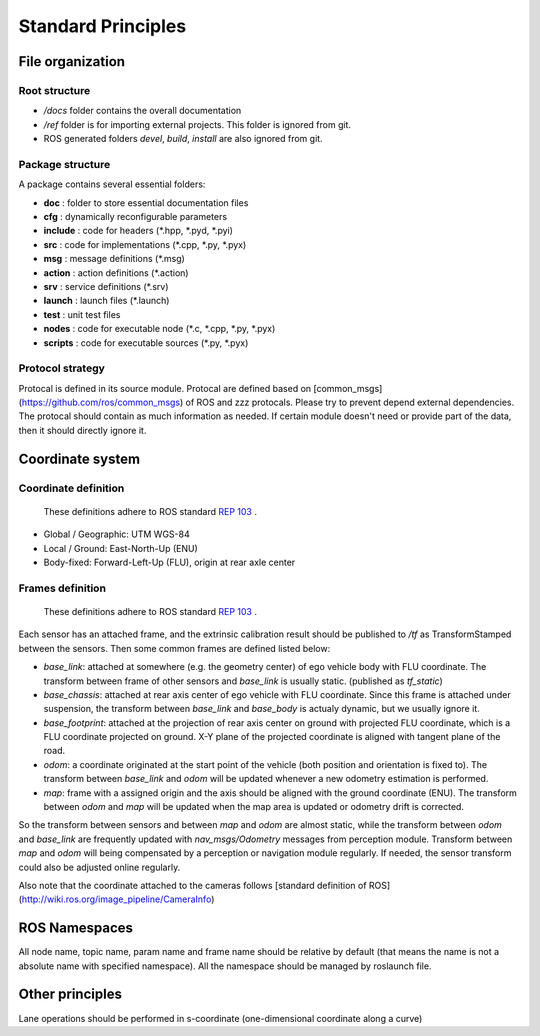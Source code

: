 Standard Principles
===================


File organization
#################

Root structure
**************

- `/docs` folder contains the overall documentation
- `/ref` folder is for importing external projects. This folder is ignored from git.
- ROS generated folders `\devel`, `\build`, `\install` are also ignored from git.

Package structure
*****************
A package contains several essential folders:

- **doc** : folder to store essential documentation files
- **cfg** : dynamically reconfigurable parameters
- **include** : code for headers (\*.hpp, \*.pyd, \*.pyi)
- **src** : code for implementations (\*.cpp, \*.py, \*.pyx)
- **msg** : message definitions (\*.msg)
- **action** : action definitions (\*.action)
- **srv** : service definitions (\*.srv)
- **launch** : launch files (\*.launch)
- **test** : unit test files
- **nodes** : code for executable node (\*.c, \*.cpp, \*.py, \*.pyx)
- **scripts** : code for executable sources (\*.py, \*.pyx)


Protocol strategy
*****************

Protocal is defined in its source module. Protocal are defined based on [common_msgs](https://github.com/ros/common_msgs) of ROS and zzz protocals. Please try to prevent depend external dependencies. The protocal should contain as much information as needed. If certain module doesn't need or provide part of the data, then it should directly ignore it.

Coordinate system
#################

Coordinate definition
*********************

    These definitions adhere to ROS standard `REP 103 <https://www.ros.org/reps/rep-0103.html>`_ .

- Global / Geographic: UTM WGS-84
- Local / Ground: East-North-Up (ENU)
- Body-fixed: Forward-Left-Up (FLU), origin at rear axle center


Frames definition
*****************

    These definitions adhere to ROS standard `REP 103 <https://www.ros.org/reps/rep-0103.html>`_ .

Each sensor has an attached frame, and the extrinsic calibration result should be published to `/tf` as TransformStamped between the sensors. Then some common frames are defined listed below:

- `base_link`: attached at somewhere (e.g. the geometry center) of ego vehicle body with FLU coordinate. The transform between frame of other sensors and `base_link` is usually static. (published as `tf_static`)
- `base_chassis`: attached at rear axis center of ego vehicle with FLU coordinate. Since this frame is attached under suspension, the transform between `base_link` and `base_body` is actualy dynamic, but we usually ignore it.
- `base_footprint`: attached at the projection of rear axis center on ground with projected FLU coordinate, which is a FLU coordinate projected on ground. X-Y plane of the projected coordinate is aligned with tangent plane of the road.
- `odom`: a coordinate originated at the start point of the vehicle (both position and orientation is fixed to). The transform between `base_link` and `odom` will be updated whenever a new odometry estimation is performed.
- `map`: frame with a assigned origin and the axis should be aligned with the ground coordinate (ENU). The transform between `odom` and `map` will be updated when the map area is updated or odometry drift is corrected.

So the transform between sensors and between `map` and `odom` are almost static, while the transform between `odom` and `base_link` are frequently updated with `nav_msgs/Odometry` messages from perception module. Transform between `map` and `odom` will being compensated by a perception or navigation module regularly. If needed, the sensor transform could also be adjusted online regularly.

Also note that the coordinate attached to the cameras follows [standard definition of ROS](http://wiki.ros.org/image_pipeline/CameraInfo)


ROS Namespaces
##############

All node name, topic name, param name and frame name should be relative by default (that means the name is not a absolute name with specified namespace). All the namespace should be managed by roslaunch file.

Other principles
################

Lane operations should be performed in s-coordinate (one-dimensional coordinate along a curve)
